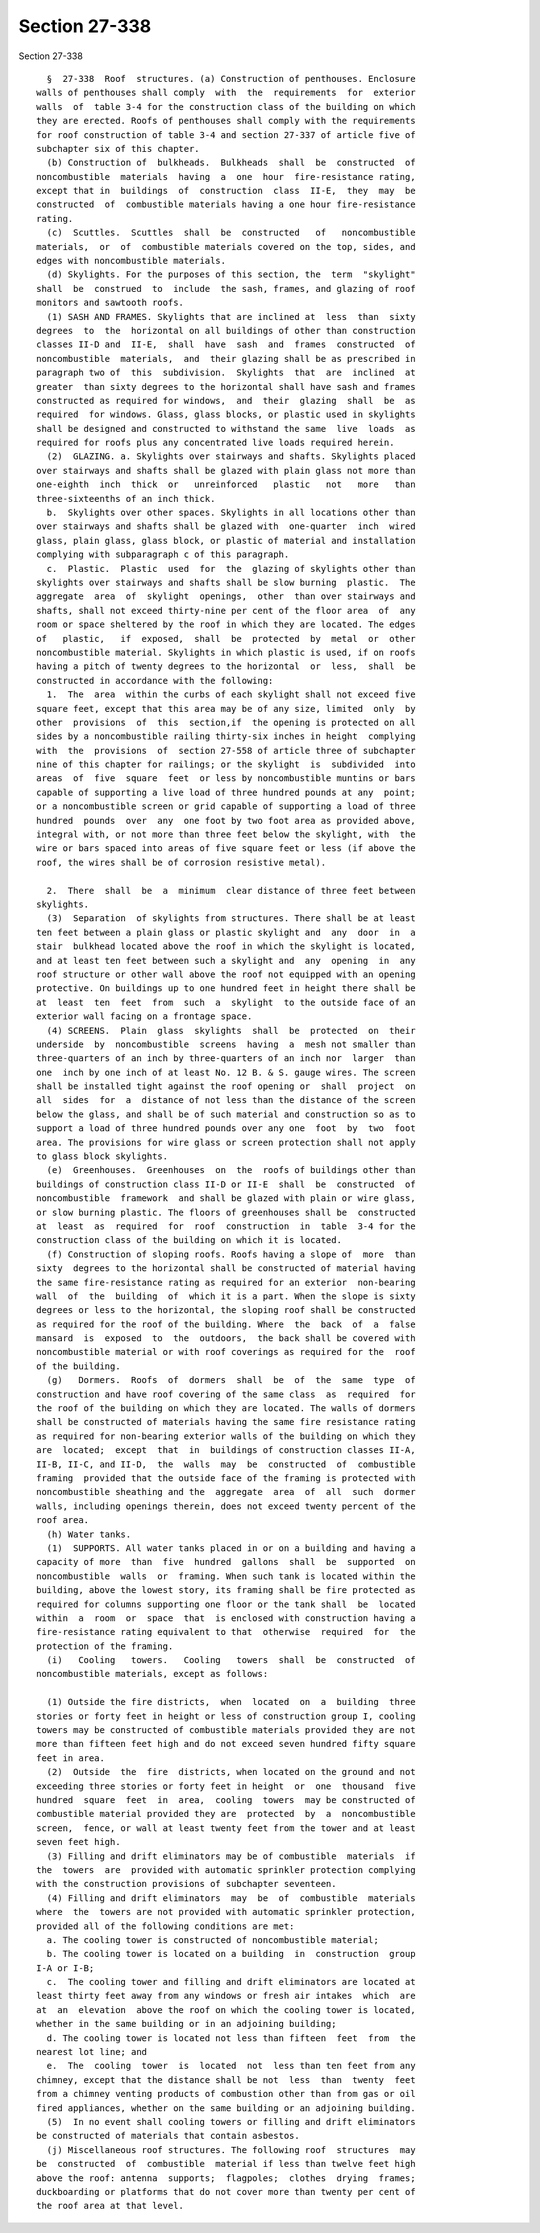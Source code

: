 Section 27-338
==============

Section 27-338 ::    
        
     
        §  27-338  Roof  structures. (a) Construction of penthouses. Enclosure
      walls of penthouses shall comply  with  the  requirements  for  exterior
      walls  of  table 3-4 for the construction class of the building on which
      they are erected. Roofs of penthouses shall comply with the requirements
      for roof construction of table 3-4 and section 27-337 of article five of
      subchapter six of this chapter.
        (b) Construction of  bulkheads.  Bulkheads  shall  be  constructed  of
      noncombustible  materials  having  a  one  hour  fire-resistance rating,
      except that in  buildings  of  construction  class  II-E,  they  may  be
      constructed  of  combustible materials having a one hour fire-resistance
      rating.
        (c)  Scuttles.  Scuttles  shall  be  constructed   of   noncombustible
      materials,  or  of  combustible materials covered on the top, sides, and
      edges with noncombustible materials.
        (d) Skylights. For the purposes of this section, the  term  "skylight"
      shall  be  construed  to  include  the sash, frames, and glazing of roof
      monitors and sawtooth roofs.
        (1) SASH AND FRAMES. Skylights that are inclined at  less  than  sixty
      degrees  to  the  horizontal on all buildings of other than construction
      classes II-D and  II-E,  shall  have  sash  and  frames  constructed  of
      noncombustible  materials,  and  their glazing shall be as prescribed in
      paragraph two of  this  subdivision.  Skylights  that  are  inclined  at
      greater  than sixty degrees to the horizontal shall have sash and frames
      constructed as required for windows,  and  their  glazing  shall  be  as
      required  for windows. Glass, glass blocks, or plastic used in skylights
      shall be designed and constructed to withstand the same  live  loads  as
      required for roofs plus any concentrated live loads required herein.
        (2)  GLAZING. a. Skylights over stairways and shafts. Skylights placed
      over stairways and shafts shall be glazed with plain glass not more than
      one-eighth  inch  thick  or   unreinforced   plastic   not   more   than
      three-sixteenths of an inch thick.
        b.  Skylights over other spaces. Skylights in all locations other than
      over stairways and shafts shall be glazed with  one-quarter  inch  wired
      glass, plain glass, glass block, or plastic of material and installation
      complying with subparagraph c of this paragraph.
        c.  Plastic.  Plastic  used  for  the  glazing of skylights other than
      skylights over stairways and shafts shall be slow burning  plastic.  The
      aggregate  area  of  skylight  openings,  other  than over stairways and
      shafts, shall not exceed thirty-nine per cent of the floor area  of  any
      room or space sheltered by the roof in which they are located. The edges
      of   plastic,   if  exposed,  shall  be  protected  by  metal  or  other
      noncombustible material. Skylights in which plastic is used, if on roofs
      having a pitch of twenty degrees to the horizontal  or  less,  shall  be
      constructed in accordance with the following:
        1.  The  area  within the curbs of each skylight shall not exceed five
      square feet, except that this area may be of any size, limited  only  by
      other  provisions  of  this  section,if  the opening is protected on all
      sides by a noncombustible railing thirty-six inches in height  complying
      with  the  provisions  of  section 27-558 of article three of subchapter
      nine of this chapter for railings; or the skylight  is  subdivided  into
      areas  of  five  square  feet  or less by noncombustible muntins or bars
      capable of supporting a live load of three hundred pounds at any  point;
      or a noncombustible screen or grid capable of supporting a load of three
      hundred  pounds  over  any  one foot by two foot area as provided above,
      integral with, or not more than three feet below the skylight, with  the
      wire or bars spaced into areas of five square feet or less (if above the
      roof, the wires shall be of corrosion resistive metal).
    
        2.  There  shall  be  a  minimum  clear distance of three feet between
      skylights.
        (3)  Separation  of skylights from structures. There shall be at least
      ten feet between a plain glass or plastic skylight and  any  door  in  a
      stair  bulkhead located above the roof in which the skylight is located,
      and at least ten feet between such a skylight and  any  opening  in  any
      roof structure or other wall above the roof not equipped with an opening
      protective. On buildings up to one hundred feet in height there shall be
      at  least  ten  feet  from  such  a  skylight  to the outside face of an
      exterior wall facing on a frontage space.
        (4) SCREENS.  Plain  glass  skylights  shall  be  protected  on  their
      underside  by  noncombustible  screens  having  a  mesh not smaller than
      three-quarters of an inch by three-quarters of an inch nor  larger  than
      one  inch by one inch of at least No. 12 B. & S. gauge wires. The screen
      shall be installed tight against the roof opening or  shall  project  on
      all  sides  for  a  distance of not less than the distance of the screen
      below the glass, and shall be of such material and construction so as to
      support a load of three hundred pounds over any one  foot  by  two  foot
      area. The provisions for wire glass or screen protection shall not apply
      to glass block skylights.
        (e)  Greenhouses.  Greenhouses  on  the  roofs of buildings other than
      buildings of construction class II-D or II-E  shall  be  constructed  of
      noncombustible  framework  and shall be glazed with plain or wire glass,
      or slow burning plastic. The floors of greenhouses shall be  constructed
      at  least  as  required  for  roof  construction  in  table  3-4 for the
      construction class of the building on which it is located.
        (f) Construction of sloping roofs. Roofs having a slope of  more  than
      sixty  degrees to the horizontal shall be constructed of material having
      the same fire-resistance rating as required for an exterior  non-bearing
      wall  of  the  building  of  which it is a part. When the slope is sixty
      degrees or less to the horizontal, the sloping roof shall be constructed
      as required for the roof of the building. Where  the  back  of  a  false
      mansard  is  exposed  to  the  outdoors,  the back shall be covered with
      noncombustible material or with roof coverings as required for the  roof
      of the building.
        (g)   Dormers.  Roofs  of  dormers  shall  be  of  the  same  type  of
      construction and have roof covering of the same class  as  required  for
      the roof of the building on which they are located. The walls of dormers
      shall be constructed of materials having the same fire resistance rating
      as required for non-bearing exterior walls of the building on which they
      are  located;  except  that  in  buildings of construction classes II-A,
      II-B, II-C, and II-D,  the  walls  may  be  constructed  of  combustible
      framing  provided that the outside face of the framing is protected with
      noncombustible sheathing and the  aggregate  area  of  all  such  dormer
      walls, including openings therein, does not exceed twenty percent of the
      roof area.
        (h) Water tanks.
        (1)  SUPPORTS. All water tanks placed in or on a building and having a
      capacity of more  than  five  hundred  gallons  shall  be  supported  on
      noncombustible  walls  or  framing. When such tank is located within the
      building, above the lowest story, its framing shall be fire protected as
      required for columns supporting one floor or the tank shall  be  located
      within  a  room  or  space  that  is enclosed with construction having a
      fire-resistance rating equivalent to that  otherwise  required  for  the
      protection of the framing.
        (i)   Cooling   towers.   Cooling   towers  shall  be  constructed  of
      noncombustible materials, except as follows:
    
        (1) Outside the fire districts,  when  located  on  a  building  three
      stories or forty feet in height or less of construction group I, cooling
      towers may be constructed of combustible materials provided they are not
      more than fifteen feet high and do not exceed seven hundred fifty square
      feet in area.
        (2)  Outside  the  fire  districts, when located on the ground and not
      exceeding three stories or forty feet in height  or  one  thousand  five
      hundred  square  feet  in  area,  cooling  towers  may be constructed of
      combustible material provided they are  protected  by  a  noncombustible
      screen,  fence, or wall at least twenty feet from the tower and at least
      seven feet high.
        (3) Filling and drift eliminators may be of combustible  materials  if
      the  towers  are  provided with automatic sprinkler protection complying
      with the construction provisions of subchapter seventeen.
        (4) Filling and drift eliminators  may  be  of  combustible  materials
      where  the  towers are not provided with automatic sprinkler protection,
      provided all of the following conditions are met:
        a. The cooling tower is constructed of noncombustible material;
        b. The cooling tower is located on a building  in  construction  group
      I-A or I-B;
        c.  The cooling tower and filling and drift eliminators are located at
      least thirty feet away from any windows or fresh air intakes  which  are
      at  an  elevation  above the roof on which the cooling tower is located,
      whether in the same building or in an adjoining building;
        d. The cooling tower is located not less than fifteen  feet  from  the
      nearest lot line; and
        e.  The  cooling  tower  is  located  not  less than ten feet from any
      chimney, except that the distance shall be not  less  than  twenty  feet
      from a chimney venting products of combustion other than from gas or oil
      fired appliances, whether on the same building or an adjoining building.
        (5)  In no event shall cooling towers or filling and drift eliminators
      be constructed of materials that contain asbestos.
        (j) Miscellaneous roof structures. The following roof  structures  may
      be  constructed  of  combustible  material if less than twelve feet high
      above the roof: antenna  supports;  flagpoles;  clothes  drying  frames;
      duckboarding or platforms that do not cover more than twenty per cent of
      the roof area at that level.
    
    
    
    
    
    
    